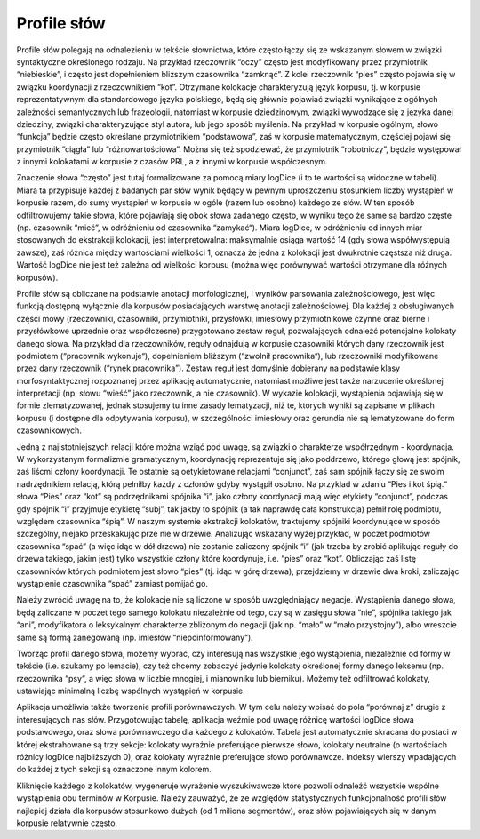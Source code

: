Profile słów
============

Profile słów polegają na odnalezieniu w tekście słownictwa, które często łączy się ze wskazanym słowem w związki syntaktyczne określonego rodzaju. Na przykład rzeczownik “oczy” często jest modyfikowany przez przymiotnik “niebieskie”, i często jest dopełnieniem bliższym czasownika “zamknąć”. Z kolei rzeczownik “pies” często pojawia się w związku koordynacji z rzeczownikiem “kot”. Otrzymane kolokacje charakteryzują język korpusu, tj. w korpusie reprezentatywnym dla standardowego języka polskiego, będą się głównie pojawiać związki wynikające z ogólnych zależności semantycznych lub frazeologii, natomiast w korpusie dziedzinowym, związki wywodzące się z języka danej dziedziny, związki charakteryzujące styl autora, lub jego sposób myślenia. Na przykład w korpusie ogólnym, słowo “funkcja” będzie często określane przymiotnikiem “podstawowa”, zaś w korpusie matematycznym, częściej pojawi się przymiotnik “ciągła” lub “różnowartościowa”. Można się też spodziewać, że przymiotnik “robotniczy”, będzie występował z innymi kolokatami w korpusie z czasów PRL, a z innymi w korpusie współczesnym.

Znaczenie słowa “często” jest tutaj formalizowane za pomocą miary logDice (i to te wartości są widoczne w tabeli). Miara ta przypisuje każdej z badanych par słów wynik będący w pewnym uproszczeniu stosunkiem liczby wystąpień w korpusie razem, do sumy wystąpień w korpusie w ogóle (razem lub osobno) każdego ze słów. W ten sposób odfiltrowujemy takie słowa, które pojawiają się obok słowa zadanego często, w wyniku tego że same są bardzo częste (np. czasownik “mieć”, w odróżnieniu od czasownika “zamykać“). Miara logDice, w odróżnieniu od innych miar stosowanych do ekstrakcji kolokacji, jest interpretowalna: maksymalnie osiąga wartość 14 (gdy słowa współwystępują zawsze), zaś różnica między wartościami wielkości 1, oznacza że jedna z kolokacji jest dwukrotnie częstsza niż druga. Wartość logDice nie jest też zależna od wielkości korpusu (można więc porównywać wartości otrzymane dla różnych korpusów).

Profile słów są obliczane na podstawie anotacji morfologicznej, i wyników parsowania zależnościowego, jest więc funkcją dostępną wyłącznie dla korpusów posiadających warstwę anotacji zależnościowej. Dla każdej z obsługiwanych części mowy (rzeczowniki, czasowniki, przymiotniki, przysłówki, imiesłowy przymiotnikowe czynne oraz bierne i przysłówkowe uprzednie oraz współczesne) przygotowano zestaw reguł, pozwalających odnaleźć potencjalne kolokaty danego słowa. Na przykład dla rzeczowników, reguły odnajdują w korpusie czasowniki których dany rzeczownik jest podmiotem (“pracownik wykonuje“), dopełnieniem bliższym (“zwolnił pracownika“), lub rzeczowniki modyfikowane przez dany rzeczownik (“rynek pracownika”). Zestaw reguł jest domyślnie dobierany na podstawie klasy morfosyntaktycznej rozpoznanej przez aplikację automatycznie, natomiast możliwe jest także narzucenie określonej interpretacji (np. słowu “wieść” jako rzeczownik, a nie czasownik). W wykazie kolokacji, wystąpienia pojawiają się w formie zlematyzowanej, jednak stosujemy tu inne zasady lematyzacji, niż te, których wyniki są zapisane w plikach korpusu (i dostępne dla odpytywania korpusu), w szczególności imiesłowy oraz gerundia nie są lematyzowane do form czasownikowych.

Jedną z najistotniejszych relacji które można wziąć pod uwagę, są związki o charakterze współrzędnym - koordynacja. W wykorzystanym formalizmie gramatycznym, koordynację reprezentuje się jako poddrzewo, którego głową jest spójnik, zaś liścmi człony koordynacji. Te ostatnie są oetykietowane relacjami “conjunct”, zaś sam spójnik łączy się ze swoim nadrzędnikiem relacją, którą pełniłby każdy z członów gdyby wystąpił osobno. Na przykład w zdaniu “Pies i kot śpią.“ słowa “Pies” oraz “kot” są podrzędnikami spójnika “i”, jako człony koordynacji mają więc etykiety “conjunct”, podczas gdy spójnik “i” przyjmuje etykietę “subj”, tak jakby to spójnik (a tak naprawdę cała konstrukcja) pełnił rolę podmiotu, względem czasownika “śpią”. W naszym systemie ekstrakcji kolokatów, traktujemy spójniki koordynujące w sposób szczególny, niejako przeskakując prze nie w drzewie. Analizując wskazany wyżej przykład, w poczet podmiotów czasownika “spać” (a więc idąc w dół drzewa) nie zostanie zaliczony spójnik “i” (jak trzeba by zrobić aplikując reguły do drzewa takiego, jakim jest) tylko wszystkie człony które koordynuje, i.e. “pies” oraz “kot”. Obliczając zaś listę czasowników których podmiotem jest słowo “pies” (tj. idąc w górę drzewa), przejdziemy w drzewie dwa kroki, zaliczając wystąpienie czasownika “spać” zamiast pomijać go.

Należy zwrócić uwagę na to, że kolokacje nie są liczone w sposób uwzględniający negacje. Wystąpienia danego słowa, będą zaliczane w poczet tego samego kolokatu niezależnie od tego, czy są w zasięgu słowa “nie”, spójnika takiego jak “ani”, modyfikatora o leksykalnym charakterze zbliżonym do negacji (jak np. “mało” w “mało przystojny”), albo wreszcie same są formą zanegowaną (np. imiesłów “niepoinformowany“).

Tworząc profil danego słowa, możemy wybrać, czy interesują nas wszystkie jego wystąpienia, niezależnie od formy w tekście (i.e. szukamy po lemacie), czy też chcemy zobaczyć jedynie kolokaty określonej formy danego leksemu (np. rzeczownika “psy“, a więc słowa w liczbie mnogiej, i mianowniku lub bierniku). Możemy też odfiltrować kolokaty, ustawiając minimalną liczbę wspólnych wystąpień w korpusie.

Aplikacja umożliwia także tworzenie profili porównawczych. W tym celu należy wpisać do pola “porównaj z” drugie z interesujących nas słów. Przygotowując tabelę, aplikacja weźmie pod uwagę różnicę wartości logDice słowa podstawowego, oraz słowa porównawczego dla każdego z kolokatów. Tabela jest automatycznie skracana do postaci w której ekstrahowane są trzy sekcje: kolokaty wyraźnie preferujące pierwsze słowo, kolokaty neutralne (o wartościach różnicy logDice najbliższych 0), oraz kolokaty wyraźnie preferujące słowo porównawcze. Indeksy wierszy wpadających do każdej z tych sekcji są oznaczone innym kolorem.

Kliknięcie każdego z kolokatów, wygeneruje wyrażenie wyszukiwawcze które pozwoli odnaleźć wszystkie wspólne wystąpienia obu terminów w Korpusie. Należy zauważyć, że ze względów statystycznych funkcjonalność profili słów najlepiej działa dla korpusów stosunkowo dużych (od 1 miliona segmentów), oraz słów pojawiających się w danym korpusie relatywnie często.
